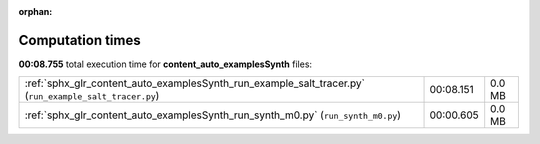 
:orphan:

.. _sphx_glr_content_auto_examplesSynth_sg_execution_times:

Computation times
=================
**00:08.755** total execution time for **content_auto_examplesSynth** files:

+--------------------------------------------------------------------------------------------------------+-----------+--------+
| :ref:`sphx_glr_content_auto_examplesSynth_run_example_salt_tracer.py` (``run_example_salt_tracer.py``) | 00:08.151 | 0.0 MB |
+--------------------------------------------------------------------------------------------------------+-----------+--------+
| :ref:`sphx_glr_content_auto_examplesSynth_run_synth_m0.py` (``run_synth_m0.py``)                       | 00:00.605 | 0.0 MB |
+--------------------------------------------------------------------------------------------------------+-----------+--------+
